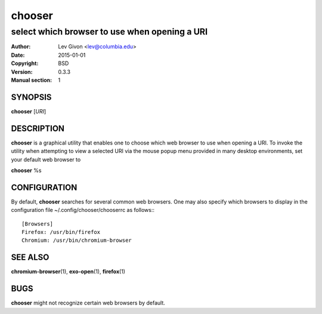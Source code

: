 .. -*- rst -*-

=======
chooser
=======

----------------------------------------------
select which browser to use when opening a URI
----------------------------------------------

:Author: Lev Givon <lev@columbia.edu>
:Date: 2015-01-01
:Copyright: BSD
:Version: 0.3.3
:Manual section: 1

SYNOPSIS
========
**chooser** [*URI*]

DESCRIPTION
===========
**chooser** is a graphical utility that enables one to choose which web browser
to use when opening a URI. To invoke the utility when attempting to view a
selected URI via the mouse popup menu provided in many desktop environments, set 
your default web browser to 

**chooser** %s

CONFIGURATION
=============
By default, **chooser** searches for several common web browsers. One may also
specify which browsers to display in the configuration file
~/.config/chooser/chooserrc as follows:::

    [Browsers]
    Firefox: /usr/bin/firefox
    Chromium: /usr/bin/chromium-browser

SEE ALSO
========
**chromium-browser**\(1), **exo-open**\(1), **firefox**\(1)

BUGS
====
**chooser** might not recognize certain web browsers by default.
